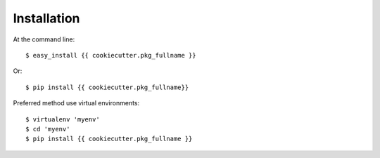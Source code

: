 ============
Installation
============

At the command line::

    $ easy_install {{ cookiecutter.pkg_fullname }}

Or::

    $ pip install {{ cookiecutter.pkg_fullname}}

Preferred method use virtual environments::

    $ virtualenv 'myenv'
    $ cd 'myenv'
    $ pip install {{ cookiecutter.pkg_fullname }}

